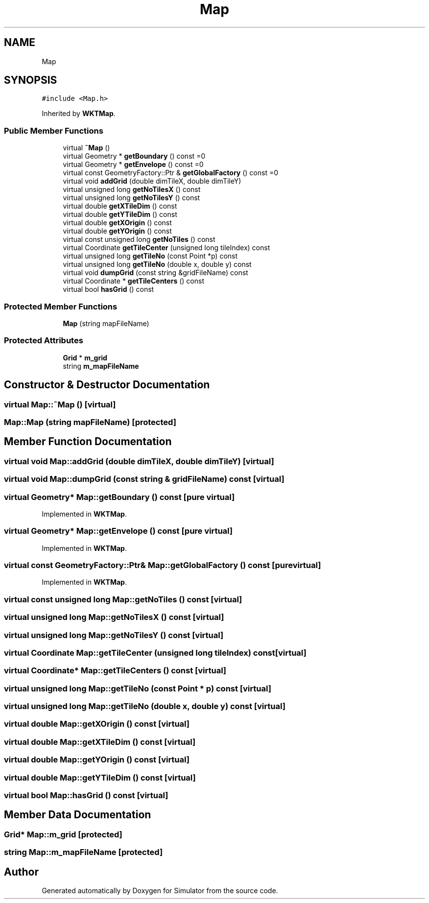 .TH "Map" 3 "Wed Aug 26 2020" "Simulator" \" -*- nroff -*-
.ad l
.nh
.SH NAME
Map
.SH SYNOPSIS
.br
.PP
.PP
\fC#include <Map\&.h>\fP
.PP
Inherited by \fBWKTMap\fP\&.
.SS "Public Member Functions"

.in +1c
.ti -1c
.RI "virtual \fB~Map\fP ()"
.br
.ti -1c
.RI "virtual Geometry * \fBgetBoundary\fP () const =0"
.br
.ti -1c
.RI "virtual Geometry * \fBgetEnvelope\fP () const =0"
.br
.ti -1c
.RI "virtual const GeometryFactory::Ptr & \fBgetGlobalFactory\fP () const =0"
.br
.ti -1c
.RI "virtual void \fBaddGrid\fP (double dimTileX, double dimTileY)"
.br
.ti -1c
.RI "virtual unsigned long \fBgetNoTilesX\fP () const"
.br
.ti -1c
.RI "virtual unsigned long \fBgetNoTilesY\fP () const"
.br
.ti -1c
.RI "virtual double \fBgetXTileDim\fP () const"
.br
.ti -1c
.RI "virtual double \fBgetYTileDim\fP () const"
.br
.ti -1c
.RI "virtual double \fBgetXOrigin\fP () const"
.br
.ti -1c
.RI "virtual double \fBgetYOrigin\fP () const"
.br
.ti -1c
.RI "virtual const unsigned long \fBgetNoTiles\fP () const"
.br
.ti -1c
.RI "virtual Coordinate \fBgetTileCenter\fP (unsigned long tileIndex) const"
.br
.ti -1c
.RI "virtual unsigned long \fBgetTileNo\fP (const Point *p) const"
.br
.ti -1c
.RI "virtual unsigned long \fBgetTileNo\fP (double x, double y) const"
.br
.ti -1c
.RI "virtual void \fBdumpGrid\fP (const string &gridFileName) const"
.br
.ti -1c
.RI "virtual Coordinate * \fBgetTileCenters\fP () const"
.br
.ti -1c
.RI "virtual bool \fBhasGrid\fP () const"
.br
.in -1c
.SS "Protected Member Functions"

.in +1c
.ti -1c
.RI "\fBMap\fP (string mapFileName)"
.br
.in -1c
.SS "Protected Attributes"

.in +1c
.ti -1c
.RI "\fBGrid\fP * \fBm_grid\fP"
.br
.ti -1c
.RI "string \fBm_mapFileName\fP"
.br
.in -1c
.SH "Constructor & Destructor Documentation"
.PP 
.SS "virtual Map::~Map ()\fC [virtual]\fP"

.SS "Map::Map (string mapFileName)\fC [protected]\fP"

.SH "Member Function Documentation"
.PP 
.SS "virtual void Map::addGrid (double dimTileX, double dimTileY)\fC [virtual]\fP"

.SS "virtual void Map::dumpGrid (const string & gridFileName) const\fC [virtual]\fP"

.SS "virtual Geometry* Map::getBoundary () const\fC [pure virtual]\fP"

.PP
Implemented in \fBWKTMap\fP\&.
.SS "virtual Geometry* Map::getEnvelope () const\fC [pure virtual]\fP"

.PP
Implemented in \fBWKTMap\fP\&.
.SS "virtual const GeometryFactory::Ptr& Map::getGlobalFactory () const\fC [pure virtual]\fP"

.PP
Implemented in \fBWKTMap\fP\&.
.SS "virtual const unsigned long Map::getNoTiles () const\fC [virtual]\fP"

.SS "virtual unsigned long Map::getNoTilesX () const\fC [virtual]\fP"

.SS "virtual unsigned long Map::getNoTilesY () const\fC [virtual]\fP"

.SS "virtual Coordinate Map::getTileCenter (unsigned long tileIndex) const\fC [virtual]\fP"

.SS "virtual Coordinate* Map::getTileCenters () const\fC [virtual]\fP"

.SS "virtual unsigned long Map::getTileNo (const Point * p) const\fC [virtual]\fP"

.SS "virtual unsigned long Map::getTileNo (double x, double y) const\fC [virtual]\fP"

.SS "virtual double Map::getXOrigin () const\fC [virtual]\fP"

.SS "virtual double Map::getXTileDim () const\fC [virtual]\fP"

.SS "virtual double Map::getYOrigin () const\fC [virtual]\fP"

.SS "virtual double Map::getYTileDim () const\fC [virtual]\fP"

.SS "virtual bool Map::hasGrid () const\fC [virtual]\fP"

.SH "Member Data Documentation"
.PP 
.SS "\fBGrid\fP* Map::m_grid\fC [protected]\fP"

.SS "string Map::m_mapFileName\fC [protected]\fP"


.SH "Author"
.PP 
Generated automatically by Doxygen for Simulator from the source code\&.
